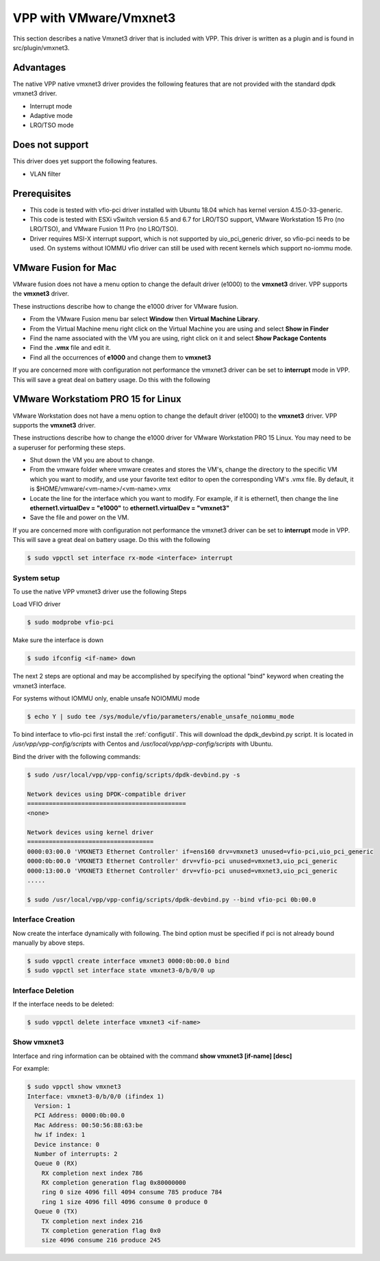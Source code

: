 .. _vmxnet3:

VPP with VMware/Vmxnet3
=======================

This section describes a native Vmxnet3 driver that is included with VPP.
This driver is written as a plugin and is found in src/plugin/vmxnet3.

Advantages
----------

The native VPP native vmxnet3 driver provides the following features
that are not provided with the standard dpdk vmxnet3 driver.

-  Interrupt mode
-  Adaptive mode
-  LRO/TSO mode

Does not support
----------------

This driver does yet support the following features.

-  VLAN filter

Prerequisites
-------------

-  This code is tested with vfio-pci driver installed with Ubuntu 18.04
   which has kernel version 4.15.0-33-generic.

-  This code is tested with ESXi vSwitch version 6.5 and 6.7 for LRO/TSO support,
   VMware Workstation 15 Pro (no LRO/TSO), and VMware Fusion 11 Pro (no LRO/TSO).

-  Driver requires MSI-X interrupt support, which is not supported by
   uio_pci_generic driver, so vfio-pci needs to be used. On systems
   without IOMMU vfio driver can still be used with recent kernels which
   support no-iommu mode.

VMware Fusion for Mac
---------------------

VMware fusion does not have a menu option to change the default driver (e1000)
to the **vmxnet3** driver. VPP supports the **vmxnet3** driver.

These instructions describe how to change the e1000 driver for VMware fusion.

* From the VMware Fusion menu bar select **Window** then **Virtual Machine
  Library**.
* From the Virtual Machine menu right click on the Virtual Machine you are using
  and select **Show in Finder**
* Find the name associated with the VM you are using, right click on it and
  select **Show Package Contents**
* Find the **.vmx** file and edit it.
* Find all the occurrences of **e1000** and change them to **vmxnet3**

If you are concerned more with configuration not performance the vmxnet3 driver
can be set to **interrupt** mode in VPP. This will save a great deal on battery
usage. Do this with the following

VMware Workstatiom PRO 15 for Linux
-----------------------------------

VMware Workstation does not have a menu option to change the default driver
(e1000) to the **vmxnet3** driver. VPP supports the **vmxnet3** driver.

These instructions describe how to change the e1000 driver for VMware
Workstation PRO 15 Linux. You may need to be a superuser for performing these
steps.

* Shut down the VM you are about to change.
* From the vmware folder where vmware creates and stores the VM's, change the
  directory to the specific VM which you want to modify, and use your favorite
  text editor to open the corresponding VM's .vmx file. By default, it is
  $HOME/vmware/<vm-name>/<vm-name>.vmx
* Locate the line for the interface which you want to modify. For example, if it
  is ethernet1, then change the line **ethernet1.virtualDev = "e1000"** to
  **ethernet1.virtualDev = "vmxnet3"**
* Save the file and power on the VM.

If you are concerned more with configuration not performance the vmxnet3 driver
can be set to **interrupt** mode in VPP. This will save a great deal on battery
usage. Do this with the following

.. code-block:: console

    $ sudo vppctl set interface rx-mode <interface> interrupt


System setup
~~~~~~~~~~~~

To use the native VPP vmxnet3 driver use the following Steps

Load VFIO driver

.. code-block:: console

    $ sudo modprobe vfio-pci

Make sure the interface is down

.. code-block:: console

    $ sudo ifconfig <if-name> down

The next 2 steps are optional and may be accomplished by specifying the optional
"bind" keyword when creating the vmxnet3 interface.

For systems without IOMMU only, enable unsafe NOIOMMU mode

.. code-block:: console

    $ echo Y | sudo tee /sys/module/vfio/parameters/enable_unsafe_noiommu_mode

To bind interface to vfio-pci first install the :ref:`configutil`. This will
download the dpdk_devbind.py script. It is located in
*/usr/vpp/vpp-config/scripts* with Centos and
*/usr/local/vpp/vpp-config/scripts* with Ubuntu.

Bind the driver with the following commands:

.. code-block:: console

    $ sudo /usr/local/vpp/vpp-config/scripts/dpdk-devbind.py -s

    Network devices using DPDK-compatible driver
    ============================================
    <none>
    
    Network devices using kernel driver
    ===================================
    0000:03:00.0 'VMXNET3 Ethernet Controller' if=ens160 drv=vmxnet3 unused=vfio-pci,uio_pci_generic 
    0000:0b:00.0 'VMXNET3 Ethernet Controller' drv=vfio-pci unused=vmxnet3,uio_pci_generic
    0000:13:00.0 'VMXNET3 Ethernet Controller' drv=vfio-pci unused=vmxnet3,uio_pci_generic
    .....

    $ sudo /usr/local/vpp/vpp-config/scripts/dpdk-devbind.py --bind vfio-pci 0b:00.0


Interface Creation
~~~~~~~~~~~~~~~~~~

Now create the interface dynamically with following. The bind option must be
specified if pci is not already bound manually by above steps.

.. code-block:: console

    $ sudo vppctl create interface vmxnet3 0000:0b:00.0 bind
    $ sudo vppctl set interface state vmxnet3-0/b/0/0 up

Interface Deletion
~~~~~~~~~~~~~~~~~~

If the interface needs to be deleted:

.. code-block:: console

    $ sudo vppctl delete interface vmxnet3 <if-name>

Show vmxnet3
~~~~~~~~~~~~

Interface and ring information can be obtained with the command
**show vmxnet3 [if-name] [desc]**

For example:

.. code-block:: console

    $ sudo vppctl show vmxnet3
    Interface: vmxnet3-0/b/0/0 (ifindex 1)
      Version: 1
      PCI Address: 0000:0b:00.0
      Mac Address: 00:50:56:88:63:be
      hw if index: 1
      Device instance: 0
      Number of interrupts: 2
      Queue 0 (RX)
        RX completion next index 786
        RX completion generation flag 0x80000000
        ring 0 size 4096 fill 4094 consume 785 produce 784
        ring 1 size 4096 fill 4096 consume 0 produce 0
      Queue 0 (TX)
        TX completion next index 216
        TX completion generation flag 0x0
        size 4096 consume 216 produce 245
